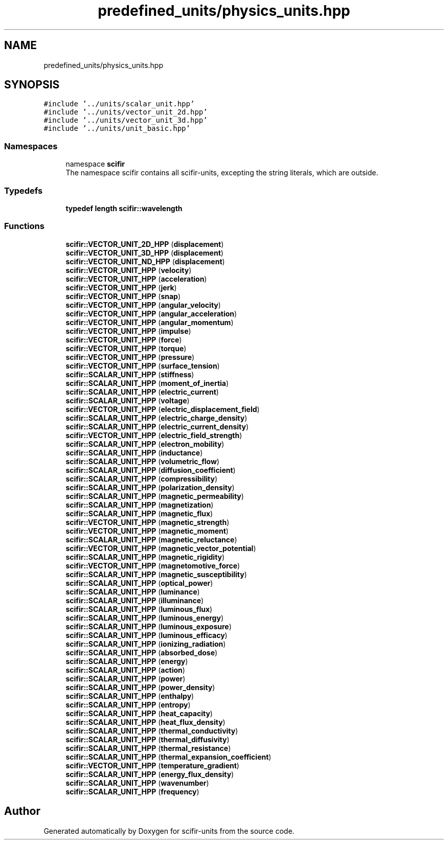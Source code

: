 .TH "predefined_units/physics_units.hpp" 3 "Version 2.0.0" "scifir-units" \" -*- nroff -*-
.ad l
.nh
.SH NAME
predefined_units/physics_units.hpp
.SH SYNOPSIS
.br
.PP
\fC#include '\&.\&./units/scalar_unit\&.hpp'\fP
.br
\fC#include '\&.\&./units/vector_unit_2d\&.hpp'\fP
.br
\fC#include '\&.\&./units/vector_unit_3d\&.hpp'\fP
.br
\fC#include '\&.\&./units/unit_basic\&.hpp'\fP
.br

.SS "Namespaces"

.in +1c
.ti -1c
.RI "namespace \fBscifir\fP"
.br
.RI "The namespace scifir contains all scifir-units, excepting the string literals, which are outside\&. "
.in -1c
.SS "Typedefs"

.in +1c
.ti -1c
.RI "\fBtypedef\fP \fBlength\fP \fBscifir::wavelength\fP"
.br
.in -1c
.SS "Functions"

.in +1c
.ti -1c
.RI "\fBscifir::VECTOR_UNIT_2D_HPP\fP (\fBdisplacement\fP)"
.br
.ti -1c
.RI "\fBscifir::VECTOR_UNIT_3D_HPP\fP (\fBdisplacement\fP)"
.br
.ti -1c
.RI "\fBscifir::VECTOR_UNIT_ND_HPP\fP (\fBdisplacement\fP)"
.br
.ti -1c
.RI "\fBscifir::VECTOR_UNIT_HPP\fP (\fBvelocity\fP)"
.br
.ti -1c
.RI "\fBscifir::VECTOR_UNIT_HPP\fP (\fBacceleration\fP)"
.br
.ti -1c
.RI "\fBscifir::VECTOR_UNIT_HPP\fP (\fBjerk\fP)"
.br
.ti -1c
.RI "\fBscifir::VECTOR_UNIT_HPP\fP (\fBsnap\fP)"
.br
.ti -1c
.RI "\fBscifir::VECTOR_UNIT_HPP\fP (\fBangular_velocity\fP)"
.br
.ti -1c
.RI "\fBscifir::VECTOR_UNIT_HPP\fP (\fBangular_acceleration\fP)"
.br
.ti -1c
.RI "\fBscifir::VECTOR_UNIT_HPP\fP (\fBangular_momentum\fP)"
.br
.ti -1c
.RI "\fBscifir::VECTOR_UNIT_HPP\fP (\fBimpulse\fP)"
.br
.ti -1c
.RI "\fBscifir::VECTOR_UNIT_HPP\fP (\fBforce\fP)"
.br
.ti -1c
.RI "\fBscifir::VECTOR_UNIT_HPP\fP (\fBtorque\fP)"
.br
.ti -1c
.RI "\fBscifir::VECTOR_UNIT_HPP\fP (\fBpressure\fP)"
.br
.ti -1c
.RI "\fBscifir::VECTOR_UNIT_HPP\fP (\fBsurface_tension\fP)"
.br
.ti -1c
.RI "\fBscifir::SCALAR_UNIT_HPP\fP (\fBstiffness\fP)"
.br
.ti -1c
.RI "\fBscifir::SCALAR_UNIT_HPP\fP (\fBmoment_of_inertia\fP)"
.br
.ti -1c
.RI "\fBscifir::SCALAR_UNIT_HPP\fP (\fBelectric_current\fP)"
.br
.ti -1c
.RI "\fBscifir::SCALAR_UNIT_HPP\fP (\fBvoltage\fP)"
.br
.ti -1c
.RI "\fBscifir::VECTOR_UNIT_HPP\fP (\fBelectric_displacement_field\fP)"
.br
.ti -1c
.RI "\fBscifir::SCALAR_UNIT_HPP\fP (\fBelectric_charge_density\fP)"
.br
.ti -1c
.RI "\fBscifir::SCALAR_UNIT_HPP\fP (\fBelectric_current_density\fP)"
.br
.ti -1c
.RI "\fBscifir::VECTOR_UNIT_HPP\fP (\fBelectric_field_strength\fP)"
.br
.ti -1c
.RI "\fBscifir::SCALAR_UNIT_HPP\fP (\fBelectron_mobility\fP)"
.br
.ti -1c
.RI "\fBscifir::SCALAR_UNIT_HPP\fP (\fBinductance\fP)"
.br
.ti -1c
.RI "\fBscifir::SCALAR_UNIT_HPP\fP (\fBvolumetric_flow\fP)"
.br
.ti -1c
.RI "\fBscifir::SCALAR_UNIT_HPP\fP (\fBdiffusion_coefficient\fP)"
.br
.ti -1c
.RI "\fBscifir::SCALAR_UNIT_HPP\fP (\fBcompressibility\fP)"
.br
.ti -1c
.RI "\fBscifir::SCALAR_UNIT_HPP\fP (\fBpolarization_density\fP)"
.br
.ti -1c
.RI "\fBscifir::SCALAR_UNIT_HPP\fP (\fBmagnetic_permeability\fP)"
.br
.ti -1c
.RI "\fBscifir::SCALAR_UNIT_HPP\fP (\fBmagnetization\fP)"
.br
.ti -1c
.RI "\fBscifir::SCALAR_UNIT_HPP\fP (\fBmagnetic_flux\fP)"
.br
.ti -1c
.RI "\fBscifir::VECTOR_UNIT_HPP\fP (\fBmagnetic_strength\fP)"
.br
.ti -1c
.RI "\fBscifir::VECTOR_UNIT_HPP\fP (\fBmagnetic_moment\fP)"
.br
.ti -1c
.RI "\fBscifir::SCALAR_UNIT_HPP\fP (\fBmagnetic_reluctance\fP)"
.br
.ti -1c
.RI "\fBscifir::VECTOR_UNIT_HPP\fP (\fBmagnetic_vector_potential\fP)"
.br
.ti -1c
.RI "\fBscifir::SCALAR_UNIT_HPP\fP (\fBmagnetic_rigidity\fP)"
.br
.ti -1c
.RI "\fBscifir::VECTOR_UNIT_HPP\fP (\fBmagnetomotive_force\fP)"
.br
.ti -1c
.RI "\fBscifir::SCALAR_UNIT_HPP\fP (\fBmagnetic_susceptibility\fP)"
.br
.ti -1c
.RI "\fBscifir::SCALAR_UNIT_HPP\fP (\fBoptical_power\fP)"
.br
.ti -1c
.RI "\fBscifir::SCALAR_UNIT_HPP\fP (\fBluminance\fP)"
.br
.ti -1c
.RI "\fBscifir::SCALAR_UNIT_HPP\fP (\fBilluminance\fP)"
.br
.ti -1c
.RI "\fBscifir::SCALAR_UNIT_HPP\fP (\fBluminous_flux\fP)"
.br
.ti -1c
.RI "\fBscifir::SCALAR_UNIT_HPP\fP (\fBluminous_energy\fP)"
.br
.ti -1c
.RI "\fBscifir::SCALAR_UNIT_HPP\fP (\fBluminous_exposure\fP)"
.br
.ti -1c
.RI "\fBscifir::SCALAR_UNIT_HPP\fP (\fBluminous_efficacy\fP)"
.br
.ti -1c
.RI "\fBscifir::SCALAR_UNIT_HPP\fP (\fBionizing_radiation\fP)"
.br
.ti -1c
.RI "\fBscifir::SCALAR_UNIT_HPP\fP (\fBabsorbed_dose\fP)"
.br
.ti -1c
.RI "\fBscifir::SCALAR_UNIT_HPP\fP (\fBenergy\fP)"
.br
.ti -1c
.RI "\fBscifir::SCALAR_UNIT_HPP\fP (\fBaction\fP)"
.br
.ti -1c
.RI "\fBscifir::SCALAR_UNIT_HPP\fP (\fBpower\fP)"
.br
.ti -1c
.RI "\fBscifir::SCALAR_UNIT_HPP\fP (\fBpower_density\fP)"
.br
.ti -1c
.RI "\fBscifir::SCALAR_UNIT_HPP\fP (\fBenthalpy\fP)"
.br
.ti -1c
.RI "\fBscifir::SCALAR_UNIT_HPP\fP (\fBentropy\fP)"
.br
.ti -1c
.RI "\fBscifir::SCALAR_UNIT_HPP\fP (\fBheat_capacity\fP)"
.br
.ti -1c
.RI "\fBscifir::SCALAR_UNIT_HPP\fP (\fBheat_flux_density\fP)"
.br
.ti -1c
.RI "\fBscifir::SCALAR_UNIT_HPP\fP (\fBthermal_conductivity\fP)"
.br
.ti -1c
.RI "\fBscifir::SCALAR_UNIT_HPP\fP (\fBthermal_diffusivity\fP)"
.br
.ti -1c
.RI "\fBscifir::SCALAR_UNIT_HPP\fP (\fBthermal_resistance\fP)"
.br
.ti -1c
.RI "\fBscifir::SCALAR_UNIT_HPP\fP (\fBthermal_expansion_coefficient\fP)"
.br
.ti -1c
.RI "\fBscifir::VECTOR_UNIT_HPP\fP (\fBtemperature_gradient\fP)"
.br
.ti -1c
.RI "\fBscifir::SCALAR_UNIT_HPP\fP (\fBenergy_flux_density\fP)"
.br
.ti -1c
.RI "\fBscifir::SCALAR_UNIT_HPP\fP (\fBwavenumber\fP)"
.br
.ti -1c
.RI "\fBscifir::SCALAR_UNIT_HPP\fP (\fBfrequency\fP)"
.br
.in -1c
.SH "Author"
.PP 
Generated automatically by Doxygen for scifir-units from the source code\&.
